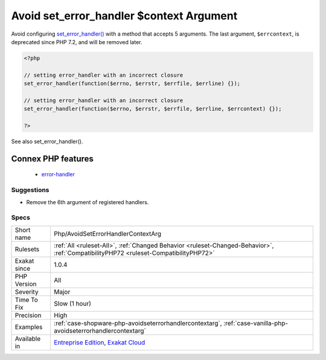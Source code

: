 .. _php-avoidseterrorhandlercontextarg:

.. _avoid-set\_error\_handler-$context-argument:

Avoid set_error_handler $context Argument
+++++++++++++++++++++++++++++++++++++++++

.. meta::
	:description:
		Avoid set_error_handler $context Argument: Avoid configuring set_error_handler() with a method that accepts 5 arguments.
	:twitter:card: summary_large_image
	:twitter:site: @exakat
	:twitter:title: Avoid set_error_handler $context Argument
	:twitter:description: Avoid set_error_handler $context Argument: Avoid configuring set_error_handler() with a method that accepts 5 arguments
	:twitter:creator: @exakat
	:twitter:image:src: https://www.exakat.io/wp-content/uploads/2020/06/logo-exakat.png
	:og:image: https://www.exakat.io/wp-content/uploads/2020/06/logo-exakat.png
	:og:title: Avoid set_error_handler $context Argument
	:og:type: article
	:og:description: Avoid configuring set_error_handler() with a method that accepts 5 arguments
	:og:url: https://exakat.readthedocs.io/en/latest/Reference/Rules/Avoid set_error_handler $context Argument.html
	:og:locale: en
Avoid configuring `set_error_handler() <https://www.php.net/set_error_handler>`_ with a method that accepts 5 arguments. The last argument, ``$errcontext``, is deprecated since PHP 7.2, and will be removed later.

.. code-block:: php
   
   <?php
   
   // setting error_handler with an incorrect closure
   set_error_handler(function($errno, $errstr, $errfile, $errline) {});
   
   // setting error_handler with an incorrect closure
   set_error_handler(function($errno, $errstr, $errfile, $errline, $errcontext) {});
   
   ?>

See also set_error_handler().

Connex PHP features
-------------------

  + `error-handler <https://php-dictionary.readthedocs.io/en/latest/dictionary/error-handler.ini.html>`_


Suggestions
___________

* Remove the 6th argument of registered handlers.




Specs
_____

+--------------+--------------------------------------------------------------------------------------------------------------------------------------+
| Short name   | Php/AvoidSetErrorHandlerContextArg                                                                                                   |
+--------------+--------------------------------------------------------------------------------------------------------------------------------------+
| Rulesets     | :ref:`All <ruleset-All>`, :ref:`Changed Behavior <ruleset-Changed-Behavior>`, :ref:`CompatibilityPHP72 <ruleset-CompatibilityPHP72>` |
+--------------+--------------------------------------------------------------------------------------------------------------------------------------+
| Exakat since | 1.0.4                                                                                                                                |
+--------------+--------------------------------------------------------------------------------------------------------------------------------------+
| PHP Version  | All                                                                                                                                  |
+--------------+--------------------------------------------------------------------------------------------------------------------------------------+
| Severity     | Major                                                                                                                                |
+--------------+--------------------------------------------------------------------------------------------------------------------------------------+
| Time To Fix  | Slow (1 hour)                                                                                                                        |
+--------------+--------------------------------------------------------------------------------------------------------------------------------------+
| Precision    | High                                                                                                                                 |
+--------------+--------------------------------------------------------------------------------------------------------------------------------------+
| Examples     | :ref:`case-shopware-php-avoidseterrorhandlercontextarg`, :ref:`case-vanilla-php-avoidseterrorhandlercontextarg`                      |
+--------------+--------------------------------------------------------------------------------------------------------------------------------------+
| Available in | `Entreprise Edition <https://www.exakat.io/entreprise-edition>`_, `Exakat Cloud <https://www.exakat.io/exakat-cloud/>`_              |
+--------------+--------------------------------------------------------------------------------------------------------------------------------------+


